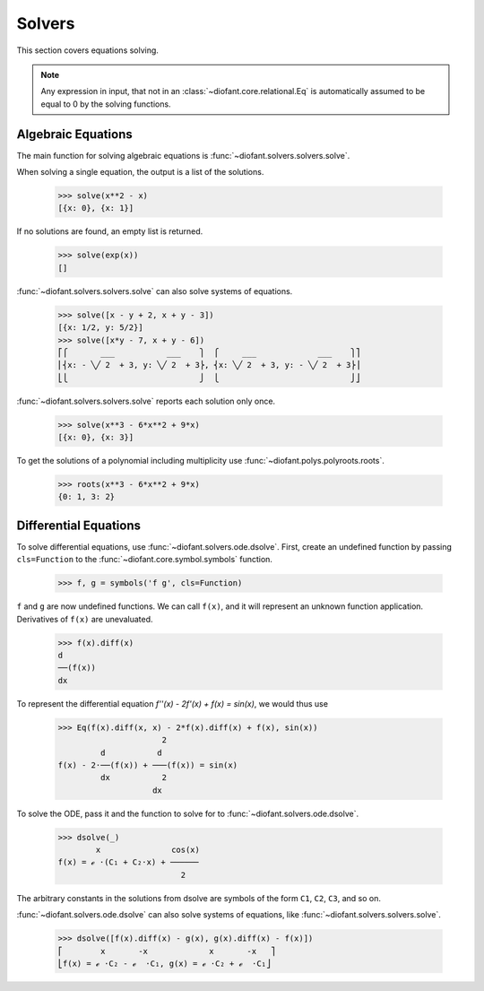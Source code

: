 =========
 Solvers
=========

..
    >>> init_printing(pretty_print=True, use_unicode=True)

This section covers equations solving.

.. note::

    Any expression in input, that not in an
    :class:`~diofant.core.relational.Eq` is automatically assumed to
    be equal to 0 by the solving functions.

Algebraic Equations
===================

The main function for solving algebraic equations is
:func:`~diofant.solvers.solvers.solve`.

When solving a single equation, the output is a list of the solutions.

    >>> solve(x**2 - x)
    [{x: 0}, {x: 1}]

If no solutions are found, an empty list is returned.

    >>> solve(exp(x))
    []

:func:`~diofant.solvers.solvers.solve` can also solve systems of equations.

    >>> solve([x - y + 2, x + y - 3])
    [{x: 1/2, y: 5/2}]
    >>> solve([x*y - 7, x + y - 6])
    ⎡⎧       ___           ___    ⎫  ⎧     ___             ___    ⎫⎤
    ⎢⎨x: - ╲╱ 2  + 3, y: ╲╱ 2  + 3⎬, ⎨x: ╲╱ 2  + 3, y: - ╲╱ 2  + 3⎬⎥
    ⎣⎩                            ⎭  ⎩                            ⎭⎦

:func:`~diofant.solvers.solvers.solve` reports each solution only once.

    >>> solve(x**3 - 6*x**2 + 9*x)
    [{x: 0}, {x: 3}]

To get the solutions of a polynomial including multiplicity use
:func:`~diofant.polys.polyroots.roots`.

    >>> roots(x**3 - 6*x**2 + 9*x)
    {0: 1, 3: 2}

Differential Equations
======================

To solve differential equations, use
:func:`~diofant.solvers.ode.dsolve`.  First, create an undefined
function by passing ``cls=Function`` to the
:func:`~diofant.core.symbol.symbols` function.

    >>> f, g = symbols('f g', cls=Function)

``f`` and ``g`` are now undefined functions.  We can call ``f(x)``,
and it will represent an unknown function application.  Derivatives of
``f(x)`` are unevaluated.

    >>> f(x).diff(x)
    d
    ──(f(x))
    dx

To represent the differential equation `f''(x) - 2f'(x) + f(x) =
\sin(x)`, we would thus use

    >>> Eq(f(x).diff(x, x) - 2*f(x).diff(x) + f(x), sin(x))
                          2
             d           d
    f(x) - 2⋅──(f(x)) + ───(f(x)) = sin(x)
             dx           2
                        dx

To solve the ODE, pass it and the function to solve for to
:func:`~diofant.solvers.ode.dsolve`.

    >>> dsolve(_)
            x               cos(x)
    f(x) = ℯ ⋅(C₁ + C₂⋅x) + ──────
                              2

The arbitrary constants in the solutions from dsolve are symbols of
the form ``C1``, ``C2``, ``C3``, and so on.

:func:`~diofant.solvers.ode.dsolve` can also solve systems of
equations, like :func:`~diofant.solvers.solvers.solve`.

    >>> dsolve([f(x).diff(x) - g(x), g(x).diff(x) - f(x)])
    ⎡        x       -x             x       -x   ⎤
    ⎣f(x) = ℯ ⋅C₂ - ℯ  ⋅C₁, g(x) = ℯ ⋅C₂ + ℯ  ⋅C₁⎦
